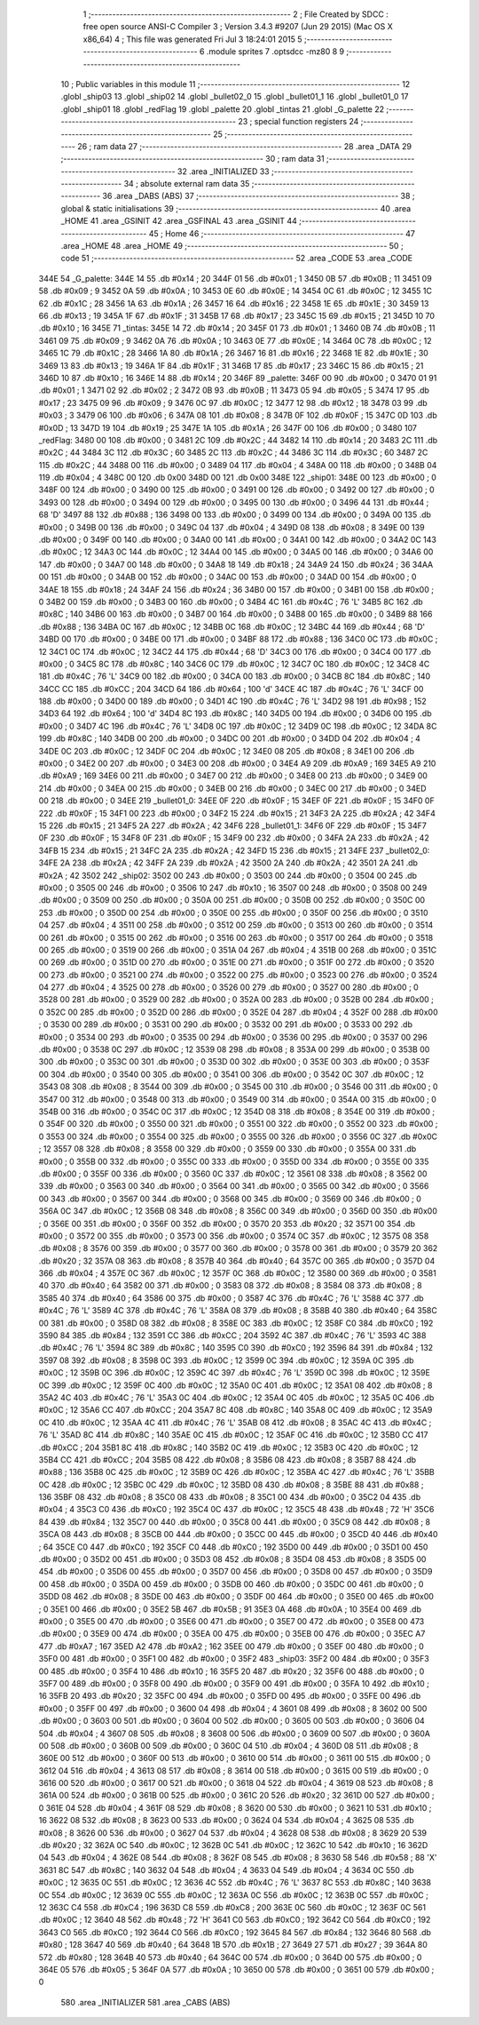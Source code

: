                               1 ;--------------------------------------------------------
                              2 ; File Created by SDCC : free open source ANSI-C Compiler
                              3 ; Version 3.4.3 #9207 (Jun 29 2015) (Mac OS X x86_64)
                              4 ; This file was generated Fri Jul  3 18:24:01 2015
                              5 ;--------------------------------------------------------
                              6 	.module sprites
                              7 	.optsdcc -mz80
                              8 	
                              9 ;--------------------------------------------------------
                             10 ; Public variables in this module
                             11 ;--------------------------------------------------------
                             12 	.globl _ship03
                             13 	.globl _ship02
                             14 	.globl _bullet02_0
                             15 	.globl _bullet01_1
                             16 	.globl _bullet01_0
                             17 	.globl _ship01
                             18 	.globl _redFlag
                             19 	.globl _palette
                             20 	.globl _tintas
                             21 	.globl _G_palette
                             22 ;--------------------------------------------------------
                             23 ; special function registers
                             24 ;--------------------------------------------------------
                             25 ;--------------------------------------------------------
                             26 ; ram data
                             27 ;--------------------------------------------------------
                             28 	.area _DATA
                             29 ;--------------------------------------------------------
                             30 ; ram data
                             31 ;--------------------------------------------------------
                             32 	.area _INITIALIZED
                             33 ;--------------------------------------------------------
                             34 ; absolute external ram data
                             35 ;--------------------------------------------------------
                             36 	.area _DABS (ABS)
                             37 ;--------------------------------------------------------
                             38 ; global & static initialisations
                             39 ;--------------------------------------------------------
                             40 	.area _HOME
                             41 	.area _GSINIT
                             42 	.area _GSFINAL
                             43 	.area _GSINIT
                             44 ;--------------------------------------------------------
                             45 ; Home
                             46 ;--------------------------------------------------------
                             47 	.area _HOME
                             48 	.area _HOME
                             49 ;--------------------------------------------------------
                             50 ; code
                             51 ;--------------------------------------------------------
                             52 	.area _CODE
                             53 	.area _CODE
   344E                      54 _G_palette:
   344E 14                   55 	.db #0x14	; 20
   344F 01                   56 	.db #0x01	; 1
   3450 0B                   57 	.db #0x0B	; 11
   3451 09                   58 	.db #0x09	; 9
   3452 0A                   59 	.db #0x0A	; 10
   3453 0E                   60 	.db #0x0E	; 14
   3454 0C                   61 	.db #0x0C	; 12
   3455 1C                   62 	.db #0x1C	; 28
   3456 1A                   63 	.db #0x1A	; 26
   3457 16                   64 	.db #0x16	; 22
   3458 1E                   65 	.db #0x1E	; 30
   3459 13                   66 	.db #0x13	; 19
   345A 1F                   67 	.db #0x1F	; 31
   345B 17                   68 	.db #0x17	; 23
   345C 15                   69 	.db #0x15	; 21
   345D 10                   70 	.db #0x10	; 16
   345E                      71 _tintas:
   345E 14                   72 	.db #0x14	; 20
   345F 01                   73 	.db #0x01	; 1
   3460 0B                   74 	.db #0x0B	; 11
   3461 09                   75 	.db #0x09	; 9
   3462 0A                   76 	.db #0x0A	; 10
   3463 0E                   77 	.db #0x0E	; 14
   3464 0C                   78 	.db #0x0C	; 12
   3465 1C                   79 	.db #0x1C	; 28
   3466 1A                   80 	.db #0x1A	; 26
   3467 16                   81 	.db #0x16	; 22
   3468 1E                   82 	.db #0x1E	; 30
   3469 13                   83 	.db #0x13	; 19
   346A 1F                   84 	.db #0x1F	; 31
   346B 17                   85 	.db #0x17	; 23
   346C 15                   86 	.db #0x15	; 21
   346D 10                   87 	.db #0x10	; 16
   346E 14                   88 	.db #0x14	; 20
   346F                      89 _palette:
   346F 00                   90 	.db #0x00	; 0
   3470 01                   91 	.db #0x01	; 1
   3471 02                   92 	.db #0x02	; 2
   3472 0B                   93 	.db #0x0B	; 11
   3473 05                   94 	.db #0x05	; 5
   3474 17                   95 	.db #0x17	; 23
   3475 09                   96 	.db #0x09	; 9
   3476 0C                   97 	.db #0x0C	; 12
   3477 12                   98 	.db #0x12	; 18
   3478 03                   99 	.db #0x03	; 3
   3479 06                  100 	.db #0x06	; 6
   347A 08                  101 	.db #0x08	; 8
   347B 0F                  102 	.db #0x0F	; 15
   347C 0D                  103 	.db #0x0D	; 13
   347D 19                  104 	.db #0x19	; 25
   347E 1A                  105 	.db #0x1A	; 26
   347F 00                  106 	.db #0x00	; 0
   3480                     107 _redFlag:
   3480 00                  108 	.db #0x00	; 0
   3481 2C                  109 	.db #0x2C	; 44
   3482 14                  110 	.db #0x14	; 20
   3483 2C                  111 	.db #0x2C	; 44
   3484 3C                  112 	.db #0x3C	; 60
   3485 2C                  113 	.db #0x2C	; 44
   3486 3C                  114 	.db #0x3C	; 60
   3487 2C                  115 	.db #0x2C	; 44
   3488 00                  116 	.db #0x00	; 0
   3489 04                  117 	.db #0x04	; 4
   348A 00                  118 	.db #0x00	; 0
   348B 04                  119 	.db #0x04	; 4
   348C 00                  120 	.db 0x00
   348D 00                  121 	.db 0x00
   348E                     122 _ship01:
   348E 00                  123 	.db #0x00	; 0
   348F 00                  124 	.db #0x00	; 0
   3490 00                  125 	.db #0x00	; 0
   3491 00                  126 	.db #0x00	; 0
   3492 00                  127 	.db #0x00	; 0
   3493 00                  128 	.db #0x00	; 0
   3494 00                  129 	.db #0x00	; 0
   3495 00                  130 	.db #0x00	; 0
   3496 44                  131 	.db #0x44	; 68	'D'
   3497 88                  132 	.db #0x88	; 136
   3498 00                  133 	.db #0x00	; 0
   3499 00                  134 	.db #0x00	; 0
   349A 00                  135 	.db #0x00	; 0
   349B 00                  136 	.db #0x00	; 0
   349C 04                  137 	.db #0x04	; 4
   349D 08                  138 	.db #0x08	; 8
   349E 00                  139 	.db #0x00	; 0
   349F 00                  140 	.db #0x00	; 0
   34A0 00                  141 	.db #0x00	; 0
   34A1 00                  142 	.db #0x00	; 0
   34A2 0C                  143 	.db #0x0C	; 12
   34A3 0C                  144 	.db #0x0C	; 12
   34A4 00                  145 	.db #0x00	; 0
   34A5 00                  146 	.db #0x00	; 0
   34A6 00                  147 	.db #0x00	; 0
   34A7 00                  148 	.db #0x00	; 0
   34A8 18                  149 	.db #0x18	; 24
   34A9 24                  150 	.db #0x24	; 36
   34AA 00                  151 	.db #0x00	; 0
   34AB 00                  152 	.db #0x00	; 0
   34AC 00                  153 	.db #0x00	; 0
   34AD 00                  154 	.db #0x00	; 0
   34AE 18                  155 	.db #0x18	; 24
   34AF 24                  156 	.db #0x24	; 36
   34B0 00                  157 	.db #0x00	; 0
   34B1 00                  158 	.db #0x00	; 0
   34B2 00                  159 	.db #0x00	; 0
   34B3 00                  160 	.db #0x00	; 0
   34B4 4C                  161 	.db #0x4C	; 76	'L'
   34B5 8C                  162 	.db #0x8C	; 140
   34B6 00                  163 	.db #0x00	; 0
   34B7 00                  164 	.db #0x00	; 0
   34B8 00                  165 	.db #0x00	; 0
   34B9 88                  166 	.db #0x88	; 136
   34BA 0C                  167 	.db #0x0C	; 12
   34BB 0C                  168 	.db #0x0C	; 12
   34BC 44                  169 	.db #0x44	; 68	'D'
   34BD 00                  170 	.db #0x00	; 0
   34BE 00                  171 	.db #0x00	; 0
   34BF 88                  172 	.db #0x88	; 136
   34C0 0C                  173 	.db #0x0C	; 12
   34C1 0C                  174 	.db #0x0C	; 12
   34C2 44                  175 	.db #0x44	; 68	'D'
   34C3 00                  176 	.db #0x00	; 0
   34C4 00                  177 	.db #0x00	; 0
   34C5 8C                  178 	.db #0x8C	; 140
   34C6 0C                  179 	.db #0x0C	; 12
   34C7 0C                  180 	.db #0x0C	; 12
   34C8 4C                  181 	.db #0x4C	; 76	'L'
   34C9 00                  182 	.db #0x00	; 0
   34CA 00                  183 	.db #0x00	; 0
   34CB 8C                  184 	.db #0x8C	; 140
   34CC CC                  185 	.db #0xCC	; 204
   34CD 64                  186 	.db #0x64	; 100	'd'
   34CE 4C                  187 	.db #0x4C	; 76	'L'
   34CF 00                  188 	.db #0x00	; 0
   34D0 00                  189 	.db #0x00	; 0
   34D1 4C                  190 	.db #0x4C	; 76	'L'
   34D2 98                  191 	.db #0x98	; 152
   34D3 64                  192 	.db #0x64	; 100	'd'
   34D4 8C                  193 	.db #0x8C	; 140
   34D5 00                  194 	.db #0x00	; 0
   34D6 00                  195 	.db #0x00	; 0
   34D7 4C                  196 	.db #0x4C	; 76	'L'
   34D8 0C                  197 	.db #0x0C	; 12
   34D9 0C                  198 	.db #0x0C	; 12
   34DA 8C                  199 	.db #0x8C	; 140
   34DB 00                  200 	.db #0x00	; 0
   34DC 00                  201 	.db #0x00	; 0
   34DD 04                  202 	.db #0x04	; 4
   34DE 0C                  203 	.db #0x0C	; 12
   34DF 0C                  204 	.db #0x0C	; 12
   34E0 08                  205 	.db #0x08	; 8
   34E1 00                  206 	.db #0x00	; 0
   34E2 00                  207 	.db #0x00	; 0
   34E3 00                  208 	.db #0x00	; 0
   34E4 A9                  209 	.db #0xA9	; 169
   34E5 A9                  210 	.db #0xA9	; 169
   34E6 00                  211 	.db #0x00	; 0
   34E7 00                  212 	.db #0x00	; 0
   34E8 00                  213 	.db #0x00	; 0
   34E9 00                  214 	.db #0x00	; 0
   34EA 00                  215 	.db #0x00	; 0
   34EB 00                  216 	.db #0x00	; 0
   34EC 00                  217 	.db #0x00	; 0
   34ED 00                  218 	.db #0x00	; 0
   34EE                     219 _bullet01_0:
   34EE 0F                  220 	.db #0x0F	; 15
   34EF 0F                  221 	.db #0x0F	; 15
   34F0 0F                  222 	.db #0x0F	; 15
   34F1 00                  223 	.db #0x00	; 0
   34F2 15                  224 	.db #0x15	; 21
   34F3 2A                  225 	.db #0x2A	; 42
   34F4 15                  226 	.db #0x15	; 21
   34F5 2A                  227 	.db #0x2A	; 42
   34F6                     228 _bullet01_1:
   34F6 0F                  229 	.db #0x0F	; 15
   34F7 0F                  230 	.db #0x0F	; 15
   34F8 0F                  231 	.db #0x0F	; 15
   34F9 00                  232 	.db #0x00	; 0
   34FA 2A                  233 	.db #0x2A	; 42
   34FB 15                  234 	.db #0x15	; 21
   34FC 2A                  235 	.db #0x2A	; 42
   34FD 15                  236 	.db #0x15	; 21
   34FE                     237 _bullet02_0:
   34FE 2A                  238 	.db #0x2A	; 42
   34FF 2A                  239 	.db #0x2A	; 42
   3500 2A                  240 	.db #0x2A	; 42
   3501 2A                  241 	.db #0x2A	; 42
   3502                     242 _ship02:
   3502 00                  243 	.db #0x00	; 0
   3503 00                  244 	.db #0x00	; 0
   3504 00                  245 	.db #0x00	; 0
   3505 00                  246 	.db #0x00	; 0
   3506 10                  247 	.db #0x10	; 16
   3507 00                  248 	.db #0x00	; 0
   3508 00                  249 	.db #0x00	; 0
   3509 00                  250 	.db #0x00	; 0
   350A 00                  251 	.db #0x00	; 0
   350B 00                  252 	.db #0x00	; 0
   350C 00                  253 	.db #0x00	; 0
   350D 00                  254 	.db #0x00	; 0
   350E 00                  255 	.db #0x00	; 0
   350F 00                  256 	.db #0x00	; 0
   3510 04                  257 	.db #0x04	; 4
   3511 00                  258 	.db #0x00	; 0
   3512 00                  259 	.db #0x00	; 0
   3513 00                  260 	.db #0x00	; 0
   3514 00                  261 	.db #0x00	; 0
   3515 00                  262 	.db #0x00	; 0
   3516 00                  263 	.db #0x00	; 0
   3517 00                  264 	.db #0x00	; 0
   3518 00                  265 	.db #0x00	; 0
   3519 00                  266 	.db #0x00	; 0
   351A 04                  267 	.db #0x04	; 4
   351B 00                  268 	.db #0x00	; 0
   351C 00                  269 	.db #0x00	; 0
   351D 00                  270 	.db #0x00	; 0
   351E 00                  271 	.db #0x00	; 0
   351F 00                  272 	.db #0x00	; 0
   3520 00                  273 	.db #0x00	; 0
   3521 00                  274 	.db #0x00	; 0
   3522 00                  275 	.db #0x00	; 0
   3523 00                  276 	.db #0x00	; 0
   3524 04                  277 	.db #0x04	; 4
   3525 00                  278 	.db #0x00	; 0
   3526 00                  279 	.db #0x00	; 0
   3527 00                  280 	.db #0x00	; 0
   3528 00                  281 	.db #0x00	; 0
   3529 00                  282 	.db #0x00	; 0
   352A 00                  283 	.db #0x00	; 0
   352B 00                  284 	.db #0x00	; 0
   352C 00                  285 	.db #0x00	; 0
   352D 00                  286 	.db #0x00	; 0
   352E 04                  287 	.db #0x04	; 4
   352F 00                  288 	.db #0x00	; 0
   3530 00                  289 	.db #0x00	; 0
   3531 00                  290 	.db #0x00	; 0
   3532 00                  291 	.db #0x00	; 0
   3533 00                  292 	.db #0x00	; 0
   3534 00                  293 	.db #0x00	; 0
   3535 00                  294 	.db #0x00	; 0
   3536 00                  295 	.db #0x00	; 0
   3537 00                  296 	.db #0x00	; 0
   3538 0C                  297 	.db #0x0C	; 12
   3539 08                  298 	.db #0x08	; 8
   353A 00                  299 	.db #0x00	; 0
   353B 00                  300 	.db #0x00	; 0
   353C 00                  301 	.db #0x00	; 0
   353D 00                  302 	.db #0x00	; 0
   353E 00                  303 	.db #0x00	; 0
   353F 00                  304 	.db #0x00	; 0
   3540 00                  305 	.db #0x00	; 0
   3541 00                  306 	.db #0x00	; 0
   3542 0C                  307 	.db #0x0C	; 12
   3543 08                  308 	.db #0x08	; 8
   3544 00                  309 	.db #0x00	; 0
   3545 00                  310 	.db #0x00	; 0
   3546 00                  311 	.db #0x00	; 0
   3547 00                  312 	.db #0x00	; 0
   3548 00                  313 	.db #0x00	; 0
   3549 00                  314 	.db #0x00	; 0
   354A 00                  315 	.db #0x00	; 0
   354B 00                  316 	.db #0x00	; 0
   354C 0C                  317 	.db #0x0C	; 12
   354D 08                  318 	.db #0x08	; 8
   354E 00                  319 	.db #0x00	; 0
   354F 00                  320 	.db #0x00	; 0
   3550 00                  321 	.db #0x00	; 0
   3551 00                  322 	.db #0x00	; 0
   3552 00                  323 	.db #0x00	; 0
   3553 00                  324 	.db #0x00	; 0
   3554 00                  325 	.db #0x00	; 0
   3555 00                  326 	.db #0x00	; 0
   3556 0C                  327 	.db #0x0C	; 12
   3557 08                  328 	.db #0x08	; 8
   3558 00                  329 	.db #0x00	; 0
   3559 00                  330 	.db #0x00	; 0
   355A 00                  331 	.db #0x00	; 0
   355B 00                  332 	.db #0x00	; 0
   355C 00                  333 	.db #0x00	; 0
   355D 00                  334 	.db #0x00	; 0
   355E 00                  335 	.db #0x00	; 0
   355F 00                  336 	.db #0x00	; 0
   3560 0C                  337 	.db #0x0C	; 12
   3561 08                  338 	.db #0x08	; 8
   3562 00                  339 	.db #0x00	; 0
   3563 00                  340 	.db #0x00	; 0
   3564 00                  341 	.db #0x00	; 0
   3565 00                  342 	.db #0x00	; 0
   3566 00                  343 	.db #0x00	; 0
   3567 00                  344 	.db #0x00	; 0
   3568 00                  345 	.db #0x00	; 0
   3569 00                  346 	.db #0x00	; 0
   356A 0C                  347 	.db #0x0C	; 12
   356B 08                  348 	.db #0x08	; 8
   356C 00                  349 	.db #0x00	; 0
   356D 00                  350 	.db #0x00	; 0
   356E 00                  351 	.db #0x00	; 0
   356F 00                  352 	.db #0x00	; 0
   3570 20                  353 	.db #0x20	; 32
   3571 00                  354 	.db #0x00	; 0
   3572 00                  355 	.db #0x00	; 0
   3573 00                  356 	.db #0x00	; 0
   3574 0C                  357 	.db #0x0C	; 12
   3575 08                  358 	.db #0x08	; 8
   3576 00                  359 	.db #0x00	; 0
   3577 00                  360 	.db #0x00	; 0
   3578 00                  361 	.db #0x00	; 0
   3579 20                  362 	.db #0x20	; 32
   357A 08                  363 	.db #0x08	; 8
   357B 40                  364 	.db #0x40	; 64
   357C 00                  365 	.db #0x00	; 0
   357D 04                  366 	.db #0x04	; 4
   357E 0C                  367 	.db #0x0C	; 12
   357F 0C                  368 	.db #0x0C	; 12
   3580 00                  369 	.db #0x00	; 0
   3581 40                  370 	.db #0x40	; 64
   3582 00                  371 	.db #0x00	; 0
   3583 08                  372 	.db #0x08	; 8
   3584 08                  373 	.db #0x08	; 8
   3585 40                  374 	.db #0x40	; 64
   3586 00                  375 	.db #0x00	; 0
   3587 4C                  376 	.db #0x4C	; 76	'L'
   3588 4C                  377 	.db #0x4C	; 76	'L'
   3589 4C                  378 	.db #0x4C	; 76	'L'
   358A 08                  379 	.db #0x08	; 8
   358B 40                  380 	.db #0x40	; 64
   358C 00                  381 	.db #0x00	; 0
   358D 08                  382 	.db #0x08	; 8
   358E 0C                  383 	.db #0x0C	; 12
   358F C0                  384 	.db #0xC0	; 192
   3590 84                  385 	.db #0x84	; 132
   3591 CC                  386 	.db #0xCC	; 204
   3592 4C                  387 	.db #0x4C	; 76	'L'
   3593 4C                  388 	.db #0x4C	; 76	'L'
   3594 8C                  389 	.db #0x8C	; 140
   3595 C0                  390 	.db #0xC0	; 192
   3596 84                  391 	.db #0x84	; 132
   3597 08                  392 	.db #0x08	; 8
   3598 0C                  393 	.db #0x0C	; 12
   3599 0C                  394 	.db #0x0C	; 12
   359A 0C                  395 	.db #0x0C	; 12
   359B 0C                  396 	.db #0x0C	; 12
   359C 4C                  397 	.db #0x4C	; 76	'L'
   359D 0C                  398 	.db #0x0C	; 12
   359E 0C                  399 	.db #0x0C	; 12
   359F 0C                  400 	.db #0x0C	; 12
   35A0 0C                  401 	.db #0x0C	; 12
   35A1 08                  402 	.db #0x08	; 8
   35A2 4C                  403 	.db #0x4C	; 76	'L'
   35A3 0C                  404 	.db #0x0C	; 12
   35A4 0C                  405 	.db #0x0C	; 12
   35A5 0C                  406 	.db #0x0C	; 12
   35A6 CC                  407 	.db #0xCC	; 204
   35A7 8C                  408 	.db #0x8C	; 140
   35A8 0C                  409 	.db #0x0C	; 12
   35A9 0C                  410 	.db #0x0C	; 12
   35AA 4C                  411 	.db #0x4C	; 76	'L'
   35AB 08                  412 	.db #0x08	; 8
   35AC 4C                  413 	.db #0x4C	; 76	'L'
   35AD 8C                  414 	.db #0x8C	; 140
   35AE 0C                  415 	.db #0x0C	; 12
   35AF 0C                  416 	.db #0x0C	; 12
   35B0 CC                  417 	.db #0xCC	; 204
   35B1 8C                  418 	.db #0x8C	; 140
   35B2 0C                  419 	.db #0x0C	; 12
   35B3 0C                  420 	.db #0x0C	; 12
   35B4 CC                  421 	.db #0xCC	; 204
   35B5 08                  422 	.db #0x08	; 8
   35B6 08                  423 	.db #0x08	; 8
   35B7 88                  424 	.db #0x88	; 136
   35B8 0C                  425 	.db #0x0C	; 12
   35B9 0C                  426 	.db #0x0C	; 12
   35BA 4C                  427 	.db #0x4C	; 76	'L'
   35BB 0C                  428 	.db #0x0C	; 12
   35BC 0C                  429 	.db #0x0C	; 12
   35BD 08                  430 	.db #0x08	; 8
   35BE 88                  431 	.db #0x88	; 136
   35BF 08                  432 	.db #0x08	; 8
   35C0 08                  433 	.db #0x08	; 8
   35C1 00                  434 	.db #0x00	; 0
   35C2 04                  435 	.db #0x04	; 4
   35C3 C0                  436 	.db #0xC0	; 192
   35C4 0C                  437 	.db #0x0C	; 12
   35C5 48                  438 	.db #0x48	; 72	'H'
   35C6 84                  439 	.db #0x84	; 132
   35C7 00                  440 	.db #0x00	; 0
   35C8 00                  441 	.db #0x00	; 0
   35C9 08                  442 	.db #0x08	; 8
   35CA 08                  443 	.db #0x08	; 8
   35CB 00                  444 	.db #0x00	; 0
   35CC 00                  445 	.db #0x00	; 0
   35CD 40                  446 	.db #0x40	; 64
   35CE C0                  447 	.db #0xC0	; 192
   35CF C0                  448 	.db #0xC0	; 192
   35D0 00                  449 	.db #0x00	; 0
   35D1 00                  450 	.db #0x00	; 0
   35D2 00                  451 	.db #0x00	; 0
   35D3 08                  452 	.db #0x08	; 8
   35D4 08                  453 	.db #0x08	; 8
   35D5 00                  454 	.db #0x00	; 0
   35D6 00                  455 	.db #0x00	; 0
   35D7 00                  456 	.db #0x00	; 0
   35D8 00                  457 	.db #0x00	; 0
   35D9 00                  458 	.db #0x00	; 0
   35DA 00                  459 	.db #0x00	; 0
   35DB 00                  460 	.db #0x00	; 0
   35DC 00                  461 	.db #0x00	; 0
   35DD 08                  462 	.db #0x08	; 8
   35DE 00                  463 	.db #0x00	; 0
   35DF 00                  464 	.db #0x00	; 0
   35E0 00                  465 	.db #0x00	; 0
   35E1 00                  466 	.db #0x00	; 0
   35E2 5B                  467 	.db #0x5B	; 91
   35E3 0A                  468 	.db #0x0A	; 10
   35E4 00                  469 	.db #0x00	; 0
   35E5 00                  470 	.db #0x00	; 0
   35E6 00                  471 	.db #0x00	; 0
   35E7 00                  472 	.db #0x00	; 0
   35E8 00                  473 	.db #0x00	; 0
   35E9 00                  474 	.db #0x00	; 0
   35EA 00                  475 	.db #0x00	; 0
   35EB 00                  476 	.db #0x00	; 0
   35EC A7                  477 	.db #0xA7	; 167
   35ED A2                  478 	.db #0xA2	; 162
   35EE 00                  479 	.db #0x00	; 0
   35EF 00                  480 	.db #0x00	; 0
   35F0 00                  481 	.db #0x00	; 0
   35F1 00                  482 	.db #0x00	; 0
   35F2                     483 _ship03:
   35F2 00                  484 	.db #0x00	; 0
   35F3 00                  485 	.db #0x00	; 0
   35F4 10                  486 	.db #0x10	; 16
   35F5 20                  487 	.db #0x20	; 32
   35F6 00                  488 	.db #0x00	; 0
   35F7 00                  489 	.db #0x00	; 0
   35F8 00                  490 	.db #0x00	; 0
   35F9 00                  491 	.db #0x00	; 0
   35FA 10                  492 	.db #0x10	; 16
   35FB 20                  493 	.db #0x20	; 32
   35FC 00                  494 	.db #0x00	; 0
   35FD 00                  495 	.db #0x00	; 0
   35FE 00                  496 	.db #0x00	; 0
   35FF 00                  497 	.db #0x00	; 0
   3600 04                  498 	.db #0x04	; 4
   3601 08                  499 	.db #0x08	; 8
   3602 00                  500 	.db #0x00	; 0
   3603 00                  501 	.db #0x00	; 0
   3604 00                  502 	.db #0x00	; 0
   3605 00                  503 	.db #0x00	; 0
   3606 04                  504 	.db #0x04	; 4
   3607 08                  505 	.db #0x08	; 8
   3608 00                  506 	.db #0x00	; 0
   3609 00                  507 	.db #0x00	; 0
   360A 00                  508 	.db #0x00	; 0
   360B 00                  509 	.db #0x00	; 0
   360C 04                  510 	.db #0x04	; 4
   360D 08                  511 	.db #0x08	; 8
   360E 00                  512 	.db #0x00	; 0
   360F 00                  513 	.db #0x00	; 0
   3610 00                  514 	.db #0x00	; 0
   3611 00                  515 	.db #0x00	; 0
   3612 04                  516 	.db #0x04	; 4
   3613 08                  517 	.db #0x08	; 8
   3614 00                  518 	.db #0x00	; 0
   3615 00                  519 	.db #0x00	; 0
   3616 00                  520 	.db #0x00	; 0
   3617 00                  521 	.db #0x00	; 0
   3618 04                  522 	.db #0x04	; 4
   3619 08                  523 	.db #0x08	; 8
   361A 00                  524 	.db #0x00	; 0
   361B 00                  525 	.db #0x00	; 0
   361C 20                  526 	.db #0x20	; 32
   361D 00                  527 	.db #0x00	; 0
   361E 04                  528 	.db #0x04	; 4
   361F 08                  529 	.db #0x08	; 8
   3620 00                  530 	.db #0x00	; 0
   3621 10                  531 	.db #0x10	; 16
   3622 08                  532 	.db #0x08	; 8
   3623 00                  533 	.db #0x00	; 0
   3624 04                  534 	.db #0x04	; 4
   3625 08                  535 	.db #0x08	; 8
   3626 00                  536 	.db #0x00	; 0
   3627 04                  537 	.db #0x04	; 4
   3628 08                  538 	.db #0x08	; 8
   3629 20                  539 	.db #0x20	; 32
   362A 0C                  540 	.db #0x0C	; 12
   362B 0C                  541 	.db #0x0C	; 12
   362C 10                  542 	.db #0x10	; 16
   362D 04                  543 	.db #0x04	; 4
   362E 08                  544 	.db #0x08	; 8
   362F 08                  545 	.db #0x08	; 8
   3630 58                  546 	.db #0x58	; 88	'X'
   3631 8C                  547 	.db #0x8C	; 140
   3632 04                  548 	.db #0x04	; 4
   3633 04                  549 	.db #0x04	; 4
   3634 0C                  550 	.db #0x0C	; 12
   3635 0C                  551 	.db #0x0C	; 12
   3636 4C                  552 	.db #0x4C	; 76	'L'
   3637 8C                  553 	.db #0x8C	; 140
   3638 0C                  554 	.db #0x0C	; 12
   3639 0C                  555 	.db #0x0C	; 12
   363A 0C                  556 	.db #0x0C	; 12
   363B 0C                  557 	.db #0x0C	; 12
   363C C4                  558 	.db #0xC4	; 196
   363D C8                  559 	.db #0xC8	; 200
   363E 0C                  560 	.db #0x0C	; 12
   363F 0C                  561 	.db #0x0C	; 12
   3640 48                  562 	.db #0x48	; 72	'H'
   3641 C0                  563 	.db #0xC0	; 192
   3642 C0                  564 	.db #0xC0	; 192
   3643 C0                  565 	.db #0xC0	; 192
   3644 C0                  566 	.db #0xC0	; 192
   3645 84                  567 	.db #0x84	; 132
   3646 80                  568 	.db #0x80	; 128
   3647 40                  569 	.db #0x40	; 64
   3648 1B                  570 	.db #0x1B	; 27
   3649 27                  571 	.db #0x27	; 39
   364A 80                  572 	.db #0x80	; 128
   364B 40                  573 	.db #0x40	; 64
   364C 00                  574 	.db #0x00	; 0
   364D 00                  575 	.db #0x00	; 0
   364E 05                  576 	.db #0x05	; 5
   364F 0A                  577 	.db #0x0A	; 10
   3650 00                  578 	.db #0x00	; 0
   3651 00                  579 	.db #0x00	; 0
                            580 	.area _INITIALIZER
                            581 	.area _CABS (ABS)
